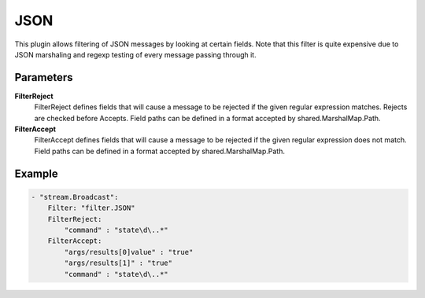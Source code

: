 JSON
====

This plugin allows filtering of JSON messages by looking at certain fields.
Note that this filter is quite expensive due to JSON marshaling and regexp testing of every message passing through it.


Parameters
----------

**FilterReject**
  FilterReject defines fields that will cause a message to be rejected if the given regular expression matches.
  Rejects are checked before Accepts.
  Field paths can be defined in a format accepted by shared.MarshalMap.Path.

**FilterAccept**
  FilterAccept defines fields that will cause a message to be rejected if the given regular expression does not match.
  Field paths can be defined in a format accepted by shared.MarshalMap.Path.

Example
-------

.. code-block:: yaml

	- "stream.Broadcast":
	    Filter: "filter.JSON"
	    FilterReject:
	        "command" : "state\d\..*"
	    FilterAccept:
	        "args/results[0]value" : "true"
	        "args/results[1]" : "true"
	        "command" : "state\d\..*"
